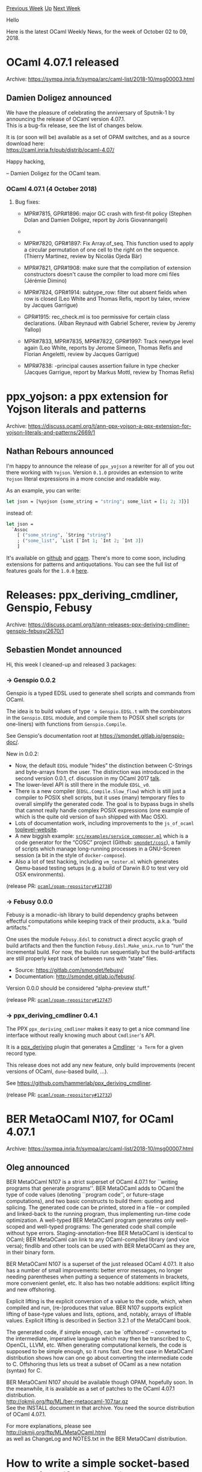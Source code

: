 #+OPTIONS: ^:nil
#+OPTIONS: html-postamble:nil
#+OPTIONS: num:nil
#+OPTIONS: toc:nil
#+OPTIONS: author:nil
#+HTML_HEAD: <style type="text/css">#table-of-contents h2 { display: none } .title { display: none } .authorname { text-align: right }</style>
#+HTML_HEAD: <style type="text/css">.outline-2 {border-top: 1px solid black;}</style>
#+TITLE: OCaml Weekly News
[[http://alan.petitepomme.net/cwn/2018.10.02.html][Previous Week]] [[http://alan.petitepomme.net/cwn/index.html][Up]] [[http://alan.petitepomme.net/cwn/2018.10.16.html][Next Week]]

Hello

Here is the latest OCaml Weekly News, for the week of October 02 to 09, 2018.

#+TOC: headlines 1


* OCaml 4.07.1 released
:PROPERTIES:
:CUSTOM_ID: 1
:END:
Archive: https://sympa.inria.fr/sympa/arc/caml-list/2018-10/msg00003.html

** Damien Doligez announced


We have the pleasure of celebrating the anniversary of Sputnik-1 by
announcing the release of OCaml version 4.07.1. \\
This is a bug-fix release, see the list of changes below.

It is (or soon will be) available as a set of OPAM switches,
and as a source download here: \\
  https://caml.inria.fr/pub/distrib/ocaml-4.07/

Happy hacking,

-- Damien Doligez for the OCaml team.


*** OCaml 4.07.1 (4 October 2018)

**** Bug fixes:

- MPR#7815, GPR#1896: major GC crash with first-fit policy
  (Stephen Dolan and Damien Doligez, report by Joris Giovannangeli)

- * MPR#7818, GPR#2051: Remove local aliases in functor argument types,
  to prevent the aliasing of their target.
  (Jacques Garrigue, report by mandrykin, review by Leo White)

- MPR#7820, GPR#1897: Fix Array.of_seq. This function used to apply a circular
  permutation of one cell to the right on the sequence.
  (Thierry Martinez, review by Nicolás Ojeda Bär)

- MPR#7821, GPR#1908: make sure that the compilation of extension
  constructors doesn't cause the compiler to load more cmi files
  (Jérémie Dimino)

- MPR#7824, GPR#1914: subtype_row: filter out absent fields when row is closed
  (Leo White and Thomas Refis, report by talex, review by Jacques Garrigue)

- GPR#1915: rec_check.ml is too permissive for certain class declarations.
  (Alban Reynaud with Gabriel Scherer, review by Jeremy Yallop)

- MPR#7833, MPR#7835, MPR#7822, GPR#1997: Track newtype level again
  (Leo White, reports by Jerome Simeon, Thomas Refis and Florian
  Angeletti, review by Jacques Garrigue)

- MPR#7838: -principal causes assertion failure in type checker
  (Jacques Garrigue, report by Markus Mottl, review by Thomas Refis)
      



* ppx_yojson: a ppx extension for Yojson literals and patterns
:PROPERTIES:
:CUSTOM_ID: 2
:END:
Archive: https://discuss.ocaml.org/t/ann-ppx-yojson-a-ppx-extension-for-yojson-literals-and-patterns/2669/1

** Nathan Rebours announced


I'm happy to announce the release of ~ppx_yojson~ a rewriter for all of you out there working with ~Yojson~. Version ~0.1.0~ provides an extension to write ~Yojson~ literal expressions in a more concise and readable way.

As an example, you can write:
#+begin_src ocaml
let json = [%yojson {some_string = "string"; some_list = [1; 2; 3]}]
#+end_src
instead of:
#+begin_src ocaml
let json =
  `Assoc
    [ ("some_string", `String "string")
    ; ("some_list", `List [`Int 1; `Int 2; `Int 3])
    ]
#+end_src

It's available on [[https://github.com/NathanReb/ppx_yojson][github]] and [[https://opam.ocaml.org/packages/ppx_yojson/][opam]].
There's more to come soon, including extensions for patterns and antiquotations. You can see the full list of features goals for the ~1.0.0~ [[https://github.com/NathanReb/ppx_yojson/issues/1][here]].
      



* Releases: ppx_deriving_cmdliner, Genspio, Febusy
:PROPERTIES:
:CUSTOM_ID: 3
:END:
Archive: https://discuss.ocaml.org/t/ann-releases-ppx-deriving-cmdliner-genspio-febusy/2670/1

** Sebastien Mondet announced


Hi, this week I cleaned-up and released 3 packages:

*** → Genspio 0.0.2

Genspio is a typed EDSL used to generate shell scripts and commands from OCaml.

The idea is to build values of type ~'a Genspio.EDSL.t~ with the combinators in the ~Genspio.EDSL~ module, and compile them to POSIX shell scripts (or one-liners) with functions from ~Genspio.Compile~.

See Genspio's documentation root at https://smondet.gitlab.io/genspio-doc/.

New in 0.0.2:

- Now, the default ~EDSL~ module “hides” the distinction between C-Strings and byte-arrays from the user. The distinction was introduced in the second version 0.0.1, cf. discussion in my OCaml 2017 [[http://wr.mondet.org/slides/OCaml2017-Genspio/][talk]].
- The lower-level API is still there in the module ~EDSL_v0~.
- There is a new compiler (~EDSL.Compile.Slow_flow~) which is still just a compiler to POSIX shell scripts, but it uses (many) temporary files to overall simplify the generated code. The goal is to bypass bugs in shells that cannot really handle complex POSIX expressions (one example of which is the quite old version of ~bash~ shipped with Mac OSX).
- Lots of documentation work, including improvements to the ~js_of_ocaml~ [[https://smondet.gitlab.io/genspio-doc/demo/genspio.0.0.2/index.html][toplevel-website]].
- A new biggish example: [[https://github.com/hammerlab/genspio/blob/master/src/examples/service_composer.ml][~src/examples/service_composer.ml~]] which is a code generator for the “COSC” project (Github: [[https://github.com/smondet/cosc][~smondet/cosc~]]), a family of scripts which manage long-running processes in a GNU-Screen session (a bit in the style of ~docker-compose~).
- Also a lot of test hacking, including ~vm_tester.ml~ which generates Qemu-based testing setups (e.g. a build of Darwin 8.0 to test very old OSX environments).

(release PR: [[https://github.com/ocaml/opam-repository/pull/12738][~ocaml/opam-repository#12738~]])

*** → Febusy 0.0.0

Febusy is a monadic-ish library to build dependency graphs between effectful computations while keeping track of their products, a.k.a. “build artifacts.”

One uses the module ~Febusy.Edsl~ to construct a direct acyclic graph of build
artifacts and then the function ~Febusy.Edsl.Make_unix.run~ to “run” the
incremental build. For now, the builds run sequentially but the build-artifacts
are still properly kept track of between runs with “state” files.

- Source: https://gitlab.com/smondet/febusy/
- Documentation: http://smondet.gitlab.io/febusy/.

Version 0.0.0 should be considered “alpha-preview stuff.”

(release PR: [[https://github.com/ocaml/opam-repository/pull/12747][~ocaml/opam-repository#12747~]])

*** → ppx_deriving_cmdliner 0.4.1

The PPX ~ppx_deriving_cmdliner~ makes it easy to get a nice command line interface without really knowing much about ~Cmdliner~'s API.

It is a [[https://github.com/whitequark/ppx_deriving][ppx_deriving]] plugin that generates a [[https://github.com/dbuenzli/cmdliner][Cmdliner]] ~'a Term~ for a given record type.

This release does not add any new feature, only build improvements (recent versions of OCaml, ~dune~-based build, …).

See https://github.com/hammerlab/ppx_deriving_cmdliner.

(release PR: [[https://github.com/ocaml/opam-repository/pull/12732][~ocaml/opam-repository#12732~]])
      



* BER MetaOCaml N107, for OCaml 4.07.1
:PROPERTIES:
:CUSTOM_ID: 4
:END:
Archive: https://sympa.inria.fr/sympa/arc/caml-list/2018-10/msg00007.html

** Oleg announced


BER MetaOCaml N107 is a strict superset of OCaml 4.07.1 for ``writing
programs that generate programs''.  BER MetaOCaml adds to OCaml the
type of code values (denoting ``program code'', or future-stage
computations), and two basic constructs to build them:
quoting and splicing. The generated code can be printed, stored in a
file -- or compiled and linked-back to the running program, thus
implementing run-time code optimization. A well-typed BER MetaOCaml
program generates only well-scoped and well-typed programs:
The generated code shall compile without type errors.
Staging-annotation-free BER MetaOCaml is identical to
OCaml; BER MetaOCaml can link to any OCaml-compiled library (and
vice versa); findlib and other tools can be used with BER MetaOCaml as
they are, in their binary form.

BER MetaOCaml N107 is a superset of the just released OCaml 4.07.1.
It also has a number of small improvements: better error messages, no
longer needing parentheses when putting a sequence of statements in
brackets, more convenient genlet, etc.  It also has two notable
additions: explicit lifting and new offshoring.

Explicit lifting is the explicit conversion of a value to the code,
which, when compiled and run, (re-)produces that value.  BER N107 supports
explicit lifting of base-type values and lists, options, and, notably,
arrays of liftable values. Explicit lifting is described in Section
3.2.1 of the MetaOCaml book.

The generated code, if simple enough, can be `offshored' -- converted
to the intermediate, imperative language which may then be transcribed
to C, OpenCL, LLVM, etc. When generating computational kernels, the
code is supposed to be simple enough, so it runs fast. One test case
in MetaOCaml distribution shows how can one go about converting the
intermediate code to C. Offshoring thus lets us treat a subset of
OCaml as a new notation (syntax) for C.

BER MetaOCaml N107 should be available though OPAM, hopefully soon.
In the meanwhile, it is available as a set of patches to the
OCaml 4.07.1 distribution. \\
        http://okmij.org/ftp/ML/ber-metaocaml-107.tar.gz \\
See the INSTALL document in that archive. You need the source
distribution of OCaml 4.07.1.

For more explanations, please see \\
        http://okmij.org/ftp/ML/MetaOCaml.html \\
as well as ChangeLog and NOTES.txt in the BER MetaOCaml distribution.
      



* How to write a simple socket-based web client (for Docker)
:PROPERTIES:
:CUSTOM_ID: 5
:END:
Archive: https://discuss.ocaml.org/t/how-to-write-a-simple-socket-based-web-client-for-docker/1760/10

** njb asked and Christophe replied


> I’m trying to create a simple client for Docker

You may be interested by the [[https://github.com/Chris00/ocaml-docker][docker-api]] package (a new version should be released soon).  You are welcome to submit PRs to add functions you care about.
      



* Ocaml Github Pull Requests
:PROPERTIES:
:CUSTOM_ID: 6
:END:
** Gabriel Scherer and the editor compiled this list


Here is a sneak peek at some potential future features of the Ocaml
compiler, discussed by their implementers in these Github Pull Requests.

- [[https://github.com/ocaml/ocaml/pull/2096][In error messages, print the source fragment responsible for the error]]
- [[https://github.com/ocaml/ocaml/pull/2097][Add infix operators for function composition]]
      



* Old CWN
:PROPERTIES:
:UNNUMBERED: t
:END:

If you happen to miss a CWN, you can [[mailto:alan.schmitt@polytechnique.org][send me a message]] and I'll mail it to you, or go take a look at [[http://alan.petitepomme.net/cwn/][the archive]] or the [[http://alan.petitepomme.net/cwn/cwn.rss][RSS feed of the archives]].

If you also wish to receive it every week by mail, you may subscribe [[http://lists.idyll.org/listinfo/caml-news-weekly/][online]].

#+BEGIN_authorname
[[http://alan.petitepomme.net/][Alan Schmitt]]
#+END_authorname
